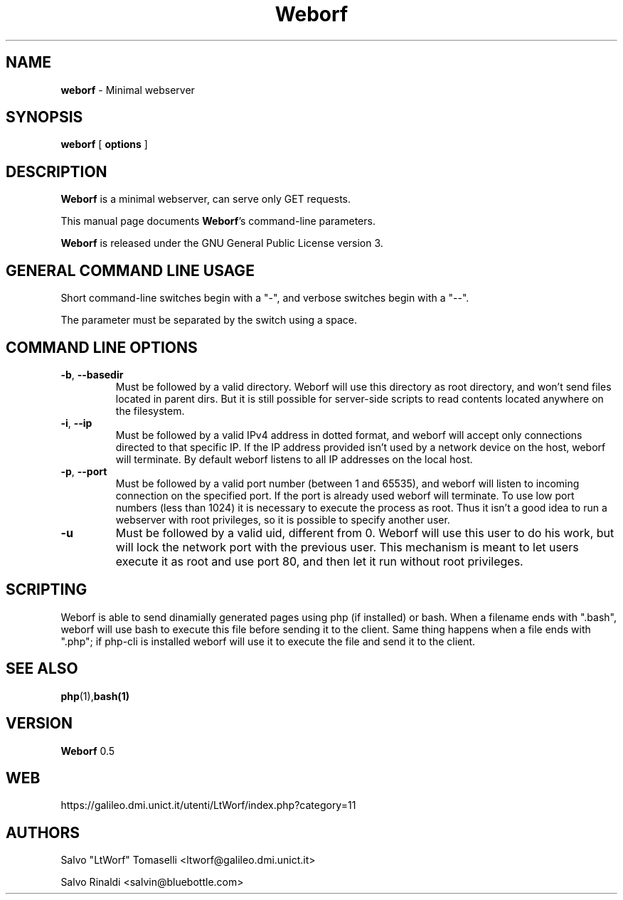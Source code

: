 .TH Weborf 0.3 "Jan 11, 2008"

.SH NAME
.B weborf
\- Minimal webserver

.SH SYNOPSIS
.B "weborf "
[
.B options
]

.SH DESCRIPTION
\fBWeborf\fP  is a minimal webserver, can serve only GET requests.

This manual page documents \fBWeborf\fP's command-line parameters.

\fBWeborf\fP is released under the GNU General Public License version 3.
.PP

.SH GENERAL COMMAND LINE USAGE

Short command-line switches begin with a "-", and verbose switches begin with a "--".

 The parameter must be separated by the switch using a space.

.SH COMMAND LINE OPTIONS

.TP
\fB\-b\fR, \fB\-\-basedir\fR
Must be followed by a valid directory. Weborf will use this directory as root directory, and won't send files located in parent dirs. But it is still possible for server-side scripts to read contents located anywhere on the filesystem.

.TP
\fB\-i\fR, \fB\-\-ip\fR
Must be followed by a valid IPv4 address in dotted format, and weborf will accept only connections directed to that specific IP.
If the IP address provided isn't used by a network device on the host, weborf will terminate.
By default weborf listens to all IP addresses on the local host.

.TP
\fB\-p\fR, \fB\-\-port\fR
Must be followed by a valid port number (between 1 and 65535), and weborf will listen to incoming connection on the specified port.
If the port is already used weborf will terminate.
To use low port numbers (less than 1024) it is necessary to execute the process as root. Thus it isn't a good idea to run a webserver with root privileges, so it is possible to specify another user.

.TP
\fB\-u\fR
Must be followed by a valid uid, different from 0. Weborf will use this user to do his work, but will lock the network port with the previous user. This mechanism is meant to let users execute it as root and use port 80, and then let it run without root privileges.


.SH SCRIPTING
Weborf is able to send dinamially generated pages using php (if installed) or bash.
When a filename ends with ".bash", weborf will use bash to execute this file before sending it to the client.
Same thing happens when a file ends with ".php"; if php-cli is installed weborf will use it to execute the file and send it to the client.

.SH "SEE ALSO"
.BR php (1), bash(1)

.SH VERSION
\fBWeborf\fP 0.5

.SH WEB
https://galileo.dmi.unict.it/utenti/LtWorf/index.php?category=11

.SH AUTHORS
Salvo "LtWorf" Tomaselli <ltworf@galileo.dmi.unict.it>

Salvo Rinaldi <salvin@bluebottle.com>
